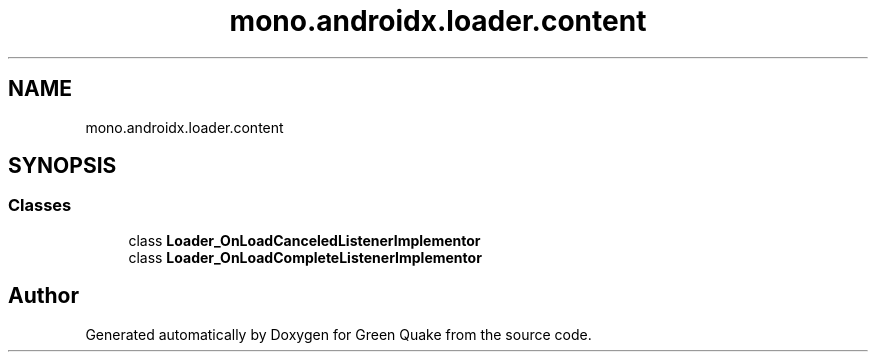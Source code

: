 .TH "mono.androidx.loader.content" 3 "Thu Apr 29 2021" "Version 1.0" "Green Quake" \" -*- nroff -*-
.ad l
.nh
.SH NAME
mono.androidx.loader.content
.SH SYNOPSIS
.br
.PP
.SS "Classes"

.in +1c
.ti -1c
.RI "class \fBLoader_OnLoadCanceledListenerImplementor\fP"
.br
.ti -1c
.RI "class \fBLoader_OnLoadCompleteListenerImplementor\fP"
.br
.in -1c
.SH "Author"
.PP 
Generated automatically by Doxygen for Green Quake from the source code\&.
